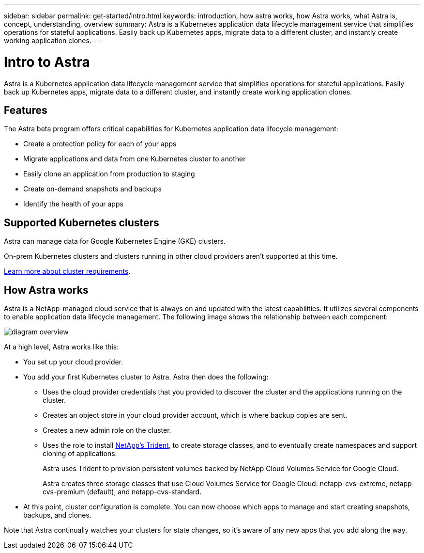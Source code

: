 ---
sidebar: sidebar
permalink: get-started/intro.html
keywords: introduction, how astra works, how Astra works, what Astra is, concept, understanding, overview
summary: Astra is a Kubernetes application data lifecycle management service that simplifies operations for stateful applications. Easily back up Kubernetes apps, migrate data to a different cluster, and instantly create working application clones.
---

= Intro to Astra
:hardbreaks:
:icons: font
:imagesdir: ../media/get-started/

Astra is a Kubernetes application data lifecycle management service that simplifies operations for stateful applications. Easily back up Kubernetes apps, migrate data to a different cluster, and instantly create working application clones.

== Features

The Astra beta program offers critical capabilities for Kubernetes application data lifecycle management:

* Create a protection policy for each of your apps
* Migrate applications and data from one Kubernetes cluster to another
* Easily clone an application from production to staging
* Create on-demand snapshots and backups
* Identify the health of your apps

== Supported Kubernetes clusters

Astra can manage data for Google Kubernetes Engine (GKE) clusters.

On-prem Kubernetes clusters and clusters running in other cloud providers aren't supported at this time.

link:requirements.html[Learn more about cluster requirements].

== How Astra works

Astra is a NetApp-managed cloud service that is always on and updated with the latest capabilities. It utilizes several components to enable application data lifecycle management. The following image shows the relationship between each component:

image:diagram-overview.png[]

At a high level, Astra works like this:

* You set up your cloud provider.

* You add your first Kubernetes cluster to Astra. Astra then does the following:

** Uses the cloud provider credentials that you provided to discover the cluster and the applications running on the cluster.

** Creates an object store in your cloud provider account, which is where backup copies are sent.

** Creates a new admin role on the cluster.

** Uses the role to install https://netapp-trident.readthedocs.io/[NetApp's Trident^], to create storage classes, and to eventually create namespaces and support cloning of applications.
+
Astra uses Trident to provision persistent volumes backed by NetApp Cloud Volumes Service for Google Cloud.
+
Astra creates three storage classes that use Cloud Volumes Service for Google Cloud: netapp-cvs-extreme, netapp-cvs-premium (default), and netapp-cvs-standard.

* At this point, cluster configuration is complete. You can now choose which apps to manage and start creating snapshots, backups, and clones.

Note that Astra continually watches your clusters for state changes, so it's aware of any new apps that you add along the way.
